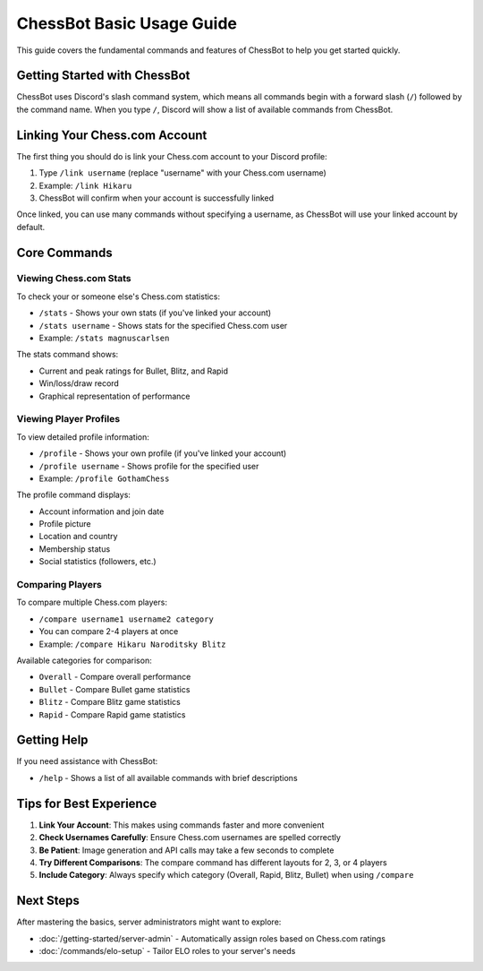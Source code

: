 ChessBot Basic Usage Guide
=======================

This guide covers the fundamental commands and features of ChessBot to help you get started quickly.

Getting Started with ChessBot
---------------------------

ChessBot uses Discord's slash command system, which means all commands begin with a forward slash (``/``) followed by the command name. When you type ``/``, Discord will show a list of available commands from ChessBot.

Linking Your Chess.com Account
---------------------------

The first thing you should do is link your Chess.com account to your Discord profile:

1. Type ``/link username`` (replace "username" with your Chess.com username)
2. Example: ``/link Hikaru``
3. ChessBot will confirm when your account is successfully linked

Once linked, you can use many commands without specifying a username, as ChessBot will use your linked account by default.

Core Commands
-----------

Viewing Chess.com Stats
^^^^^^^^^^^^^^^^^^^^^^

To check your or someone else's Chess.com statistics:

* ``/stats`` - Shows your own stats (if you've linked your account)
* ``/stats username`` - Shows stats for the specified Chess.com user
* Example: ``/stats magnuscarlsen``

The stats command shows:

* Current and peak ratings for Bullet, Blitz, and Rapid
* Win/loss/draw record
* Graphical representation of performance

Viewing Player Profiles
^^^^^^^^^^^^^^^^^^^^^

To view detailed profile information:

* ``/profile`` - Shows your own profile (if you've linked your account)
* ``/profile username`` - Shows profile for the specified user
* Example: ``/profile GothamChess``

The profile command displays:

* Account information and join date
* Profile picture
* Location and country
* Membership status
* Social statistics (followers, etc.)

Comparing Players
^^^^^^^^^^^^^^^

To compare multiple Chess.com players:

* ``/compare username1 username2 category``
* You can compare 2-4 players at once
* Example: ``/compare Hikaru Naroditsky Blitz``

Available categories for comparison:

* ``Overall`` - Compare overall performance
* ``Bullet`` - Compare Bullet game statistics
* ``Blitz`` - Compare Blitz game statistics
* ``Rapid`` - Compare Rapid game statistics

Getting Help
----------

If you need assistance with ChessBot:

* ``/help`` - Shows a list of all available commands with brief descriptions

Tips for Best Experience
---------------------

1. **Link Your Account**: This makes using commands faster and more convenient
2. **Check Usernames Carefully**: Ensure Chess.com usernames are spelled correctly
3. **Be Patient**: Image generation and API calls may take a few seconds to complete
4. **Try Different Comparisons**: The compare command has different layouts for 2, 3, or 4 players
5. **Include Category**: Always specify which category (Overall, Rapid, Blitz, Bullet) when using ``/compare``

Next Steps
--------

After mastering the basics, server administrators might want to explore:

* :doc:`/getting-started/server-admin` - Automatically assign roles based on Chess.com ratings
* :doc:`/commands/elo-setup` - Tailor ELO roles to your server's needs